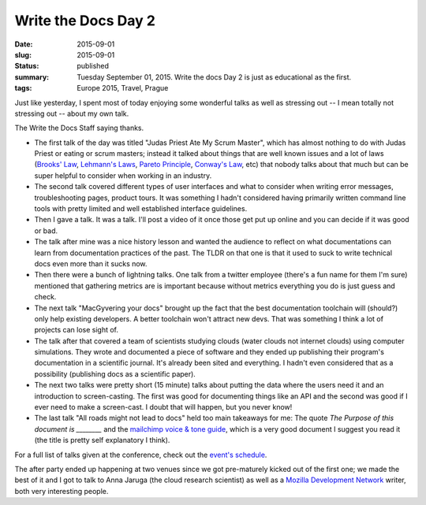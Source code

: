 Write the Docs Day 2
====================

:date: 2015-09-01
:slug: 2015-09-01
:status: published
:summary: Tuesday September 01, 2015. Write the docs Day 2 is just as educational as the first.
:tags: Europe 2015, Travel, Prague

Just like yesterday, I spent most of today enjoying some wonderful talks as
well as stressing out -- I mean totally not stressing out -- about my own talk.

.. image:: /assets/images/europe-2015/wtd-day-2.jpg
    :alt: Write the Docs Staff Picture
    :align: center
    :width: 100%

The Write the Docs Staff saying thanks.

* The first talk of the day was titled "Judas Priest Ate My Scrum Master",
  which has almost nothing to do with Judas Priest or eating or scrum masters;
  instead it talked about things that are well known issues and a lot of laws
  (`Brooks' Law`_, `Lehmann's Laws`_, `Pareto Principle`_, `Conway's Law`_,
  etc) that nobody talks about that much but can be super helpful to consider
  when working in an industry.
* The second talk covered different types of user interfaces and what to
  consider when writing error messages, troubleshooting pages, product tours.
  It was something I hadn't considered having primarily written command line
  tools with pretty limited and well established interface guidelines.
* Then I gave a talk. It was a talk. I'll post a video of it once those
  get put up online and you can decide if it was good or bad.
* The talk after mine was a nice history lesson and wanted the audience to
  reflect on what documentations can learn from documentation practices of the
  past. The TLDR on that one is that it used to suck to write technical docs
  even more than it sucks now.
* Then there were a bunch of lightning talks. One talk from a twitter employee
  (there's a fun name for them I'm sure) mentioned that gathering metrics are
  is important because without metrics everything you do is just guess and
  check.
* The next talk "MacGyvering your docs" brought up the fact that the best
  documentation toolchain will (should?) only help existing developers. A
  better toolchain won't attract new devs. That was something I think a lot of
  projects can lose sight of.
* The talk after that covered a team of scientists studying clouds (water
  clouds not internet clouds) using computer simulations. They wrote and
  documented a piece of software and they ended up publishing their program's
  documentation in a scientific journal. It's already been sited and
  everything. I hadn't even considered that as a possibility (publishing docs
  as a scientific paper).
* The next two talks were pretty short (15 minute) talks about putting the data
  where the users need it and an introduction to screen-casting. The first was
  good for documenting things like an API and the second was good if I ever
  need to make a screen-cast. I doubt that will happen, but you never know!
* The last talk "All roads might not lead to docs" held too main takeaways for
  me: The quote *The Purpose of this document is ________* and the `mailchimp
  voice & tone guide`_, which is a very good document I suggest you read it
  (the title is pretty self explanatory I think).

For a full list of talks given at the conference, check out the `event's
schedule`_.

The after party ended up happening at two venues since we got pre-maturely
kicked out of the first one; we made the best of it and I got to talk to Anna
Jaruga (the cloud research scientist) as well as a `Mozilla Development
Network`_ writer, both very interesting people.

.. _Brooks' Law: https://en.wikipedia.org/wiki/Brooks%E2%80%99_law
.. _Lehmann's Laws: https://en.wikipedia.org/wiki/Lehman's_laws_of_software_evolution
.. _Pareto Principle: https://en.wikipedia.org/wiki/Pareto_principle
.. _Conway's Law: https://en.wikipedia.org/wiki/Conway's_law
.. _mailchimp voice & tone guide: http://voiceandtone.com/
.. _event's schedule: http://www.writethedocs.org/conf/eu/2015/schedule/
.. _Mozilla Development Network: https://developer.mozilla.org/en-US/

